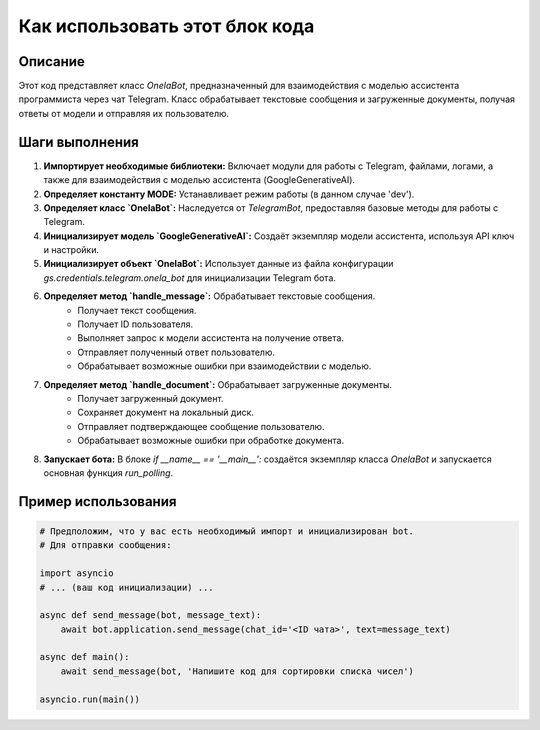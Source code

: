 Как использовать этот блок кода
=========================================================================================

Описание
-------------------------
Этот код представляет класс `OnelaBot`, предназначенный для взаимодействия с моделью ассистента программиста через чат Telegram.  Класс обрабатывает текстовые сообщения и загруженные документы, получая ответы от модели и отправляя их пользователю.

Шаги выполнения
-------------------------
1. **Импортирует необходимые библиотеки:** Включает модули для работы с Telegram, файлами, логами, а также для взаимодействия с моделью ассистента (GoogleGenerativeAI).

2. **Определяет константу MODE:** Устанавливает режим работы (в данном случае 'dev').

3. **Определяет класс `OnelaBot`:** Наследуется от `TelegramBot`, предоставляя базовые методы для работы с Telegram.

4. **Инициализирует модель `GoogleGenerativeAI`:** Создаёт экземпляр модели ассистента, используя API ключ и настройки.

5. **Инициализирует объект `OnelaBot`:**  Использует данные из файла конфигурации `gs.credentials.telegram.onela_bot` для инициализации Telegram бота.

6. **Определяет метод `handle_message`:** Обрабатывает текстовые сообщения.
    - Получает текст сообщения.
    - Получает ID пользователя.
    - Выполняет запрос к модели ассистента на получение ответа.
    - Отправляет полученный ответ пользователю.
    - Обрабатывает возможные ошибки при взаимодействии с моделью.

7. **Определяет метод `handle_document`:** Обрабатывает загруженные документы.
    - Получает загруженный документ.
    - Сохраняет документ на локальный диск.
    - Отправляет подтверждающее сообщение пользователю.
    - Обрабатывает возможные ошибки при обработке документа.

8. **Запускает бота:** В блоке `if __name__ == '__main__':` создаётся экземпляр класса `OnelaBot` и запускается основная функция `run_polling`.


Пример использования
-------------------------
.. code-block:: python

    # Предположим, что у вас есть необходимый импорт и инициализирован bot.
    # Для отправки сообщения:

    import asyncio
    # ... (ваш код инициализации) ...

    async def send_message(bot, message_text):
        await bot.application.send_message(chat_id='<ID чата>', text=message_text)

    async def main():
        await send_message(bot, 'Напишите код для сортировки списка чисел')
    
    asyncio.run(main())